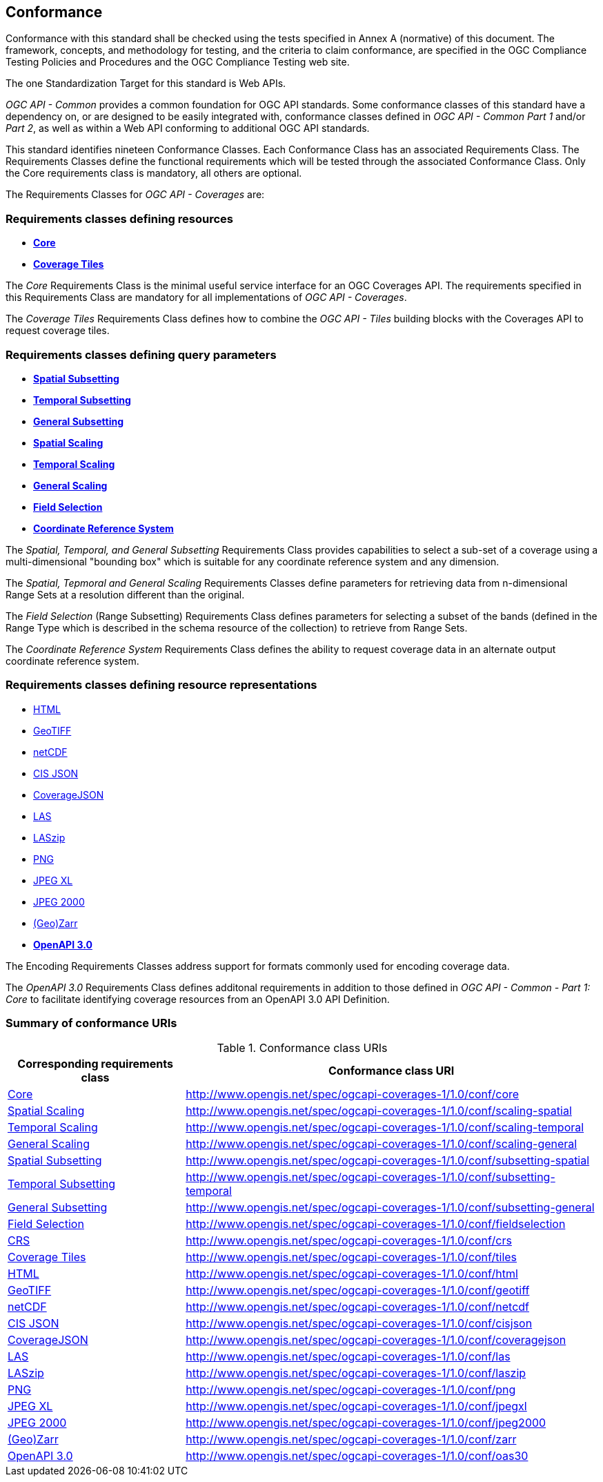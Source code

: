 == Conformance
Conformance with this standard shall be checked using the tests specified in Annex A (normative) of this document.
The framework, concepts, and methodology for testing, and the criteria to claim conformance, are specified in the OGC Compliance Testing Policies and Procedures and the OGC Compliance Testing web site.

The one Standardization Target for this standard is Web APIs.

_OGC API - Common_ provides a common foundation for OGC API standards.
Some conformance classes of this standard have a dependency on, or are designed to be easily integrated with, conformance classes defined in _OGC API - Common_ _Part 1_ and/or _Part 2_,
as well as within a Web API conforming to additional OGC API standards.

This standard identifies nineteen Conformance Classes. Each Conformance Class has an associated Requirements Class.
The Requirements Classes define the functional requirements which will be tested through the associated Conformance Class.
Only the Core requirements class is mandatory, all others are optional.

The Requirements Classes for _OGC API - Coverages_ are:

=== Requirements classes defining resources

* <<rc_core,*Core*>>
* <<rc_coverage-tiles,*Coverage Tiles*>>

The _Core_ Requirements Class is the minimal useful service interface for an OGC Coverages API. The requirements specified in this Requirements Class are mandatory for all implementations of _OGC API - Coverages_.

The _Coverage Tiles_ Requirements Class defines how to combine the _OGC API - Tiles_ building blocks with the Coverages API to request coverage tiles.

=== Requirements classes defining query parameters

* <<rc_subsetting_spatial,*Spatial Subsetting*>>
* <<rc_subsetting_temporal,*Temporal Subsetting*>>
* <<rc_subsetting_general,*General Subsetting*>>
* <<rc_scaling_spatial,*Spatial Scaling*>>
* <<rc_scaling_temporal,*Temporal Scaling*>>
* <<rc_scaling_general,*General Scaling*>>
* <<rc_fieldselection,*Field Selection*>>
* <<rc_crs,*Coordinate Reference System*>>

The _Spatial, Temporal, and General Subsetting_ Requirements Class provides capabilities to select a sub-set of a coverage using a multi-dimensional "bounding box" which is suitable for any coordinate reference system and any dimension.

The _Spatial, Tepmoral and General Scaling_ Requirements Classes define parameters for retrieving data from n-dimensional Range Sets at a resolution different than the original.

The _Field Selection_ (Range Subsetting) Requirements Class defines parameters for selecting a subset of the bands (defined in the Range Type which is described in the schema resource of the collection) to retrieve from Range Sets.

The _Coordinate Reference System_ Requirements Class defines the ability to request coverage data in an alternate output coordinate reference system.

=== Requirements classes defining resource representations

* <<rc_encoding-html,HTML>>
* <<rc_encoding-geotiff,GeoTIFF>>
* <<rc_encoding-netcdf,netCDF>>
* <<rc_encoding-cisjson,CIS JSON>>
* <<rc_encoding-coveragejson,CoverageJSON>>
* <<rc_encoding-las,LAS>>
* <<rc_encoding-laszip,LASzip>>
* <<rc_encoding-png,PNG>>
* <<rc_encoding-jpegxl,JPEG XL>>
* <<rc_encoding-jpeg2000,JPEG 2000>>
* <<rc_encoding-zarr,(Geo)Zarr>>
* <<rc_oas30,*OpenAPI 3.0*>>

The Encoding Requirements Classes address support for formats commonly used for encoding coverage data.

The _OpenAPI 3.0_ Requirements Class defines additonal requirements in addition to those defined in _OGC API - Common - Part 1: Core_ to facilitate identifying coverage resources from an OpenAPI 3.0 API Definition.

=== Summary of conformance URIs

[#table_conformance_urls,reftext='{table-caption} {counter:table-num}']
.Conformance class URIs
[cols="30,70",options="header"]
|===
| Corresponding requirements class              | Conformance class URI
| <<rc_core,Core>>                              | http://www.opengis.net/spec/ogcapi-coverages-1/1.0/conf/core
| <<rc_scaling_spatial,Spatial Scaling>>        | http://www.opengis.net/spec/ogcapi-coverages-1/1.0/conf/scaling-spatial
| <<rc_scaling_temporal,Temporal Scaling>>      | http://www.opengis.net/spec/ogcapi-coverages-1/1.0/conf/scaling-temporal
| <<rc_scaling_general,General Scaling>>        | http://www.opengis.net/spec/ogcapi-coverages-1/1.0/conf/scaling-general
| <<rc_subsetting_spatial,Spatial Subsetting>>  | http://www.opengis.net/spec/ogcapi-coverages-1/1.0/conf/subsetting-spatial
| <<rc_subsetting_temporal,Temporal Subsetting>>| http://www.opengis.net/spec/ogcapi-coverages-1/1.0/conf/subsetting-temporal
| <<rc_subsetting_general,General Subsetting>>  | http://www.opengis.net/spec/ogcapi-coverages-1/1.0/conf/subsetting-general
| <<rc_subsetting,Field Selection>>             | http://www.opengis.net/spec/ogcapi-coverages-1/1.0/conf/fieldselection
| <<rc_crs,CRS>>                                | http://www.opengis.net/spec/ogcapi-coverages-1/1.0/conf/crs
| <<rc_tiles,Coverage Tiles>>                   | http://www.opengis.net/spec/ogcapi-coverages-1/1.0/conf/tiles
| <<rc_html,HTML>>                              | http://www.opengis.net/spec/ogcapi-coverages-1/1.0/conf/html
| <<rc_tiff,GeoTIFF>>                           | http://www.opengis.net/spec/ogcapi-coverages-1/1.0/conf/geotiff
| <<rc_netcdf,netCDF>>                          | http://www.opengis.net/spec/ogcapi-coverages-1/1.0/conf/netcdf
| <<rc_cisjson,CIS JSON>>                       | http://www.opengis.net/spec/ogcapi-coverages-1/1.0/conf/cisjson
| <<rc_coveragejson,CoverageJSON>>              | http://www.opengis.net/spec/ogcapi-coverages-1/1.0/conf/coveragejson
| <<rc_las,LAS>>                                | http://www.opengis.net/spec/ogcapi-coverages-1/1.0/conf/las
| <<rc_laszip,LASzip>>                          | http://www.opengis.net/spec/ogcapi-coverages-1/1.0/conf/laszip
| <<rc_png,PNG>>                                | http://www.opengis.net/spec/ogcapi-coverages-1/1.0/conf/png
| <<rc_jpegxl,JPEG XL>>                         | http://www.opengis.net/spec/ogcapi-coverages-1/1.0/conf/jpegxl
| <<rc_jpeg2000,JPEG 2000>>                     | http://www.opengis.net/spec/ogcapi-coverages-1/1.0/conf/jpeg2000
| <<rc_zarr,(Geo)Zarr>>                         | http://www.opengis.net/spec/ogcapi-coverages-1/1.0/conf/zarr
| <<rc_oas30,OpenAPI 3.0>>                      | http://www.opengis.net/spec/ogcapi-coverages-1/1.0/conf/oas30
|===
